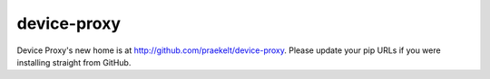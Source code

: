 device-proxy
============

Device Proxy's new home is at http://github.com/praekelt/device-proxy.
Please update your pip URLs if you were installing straight from GitHub.

